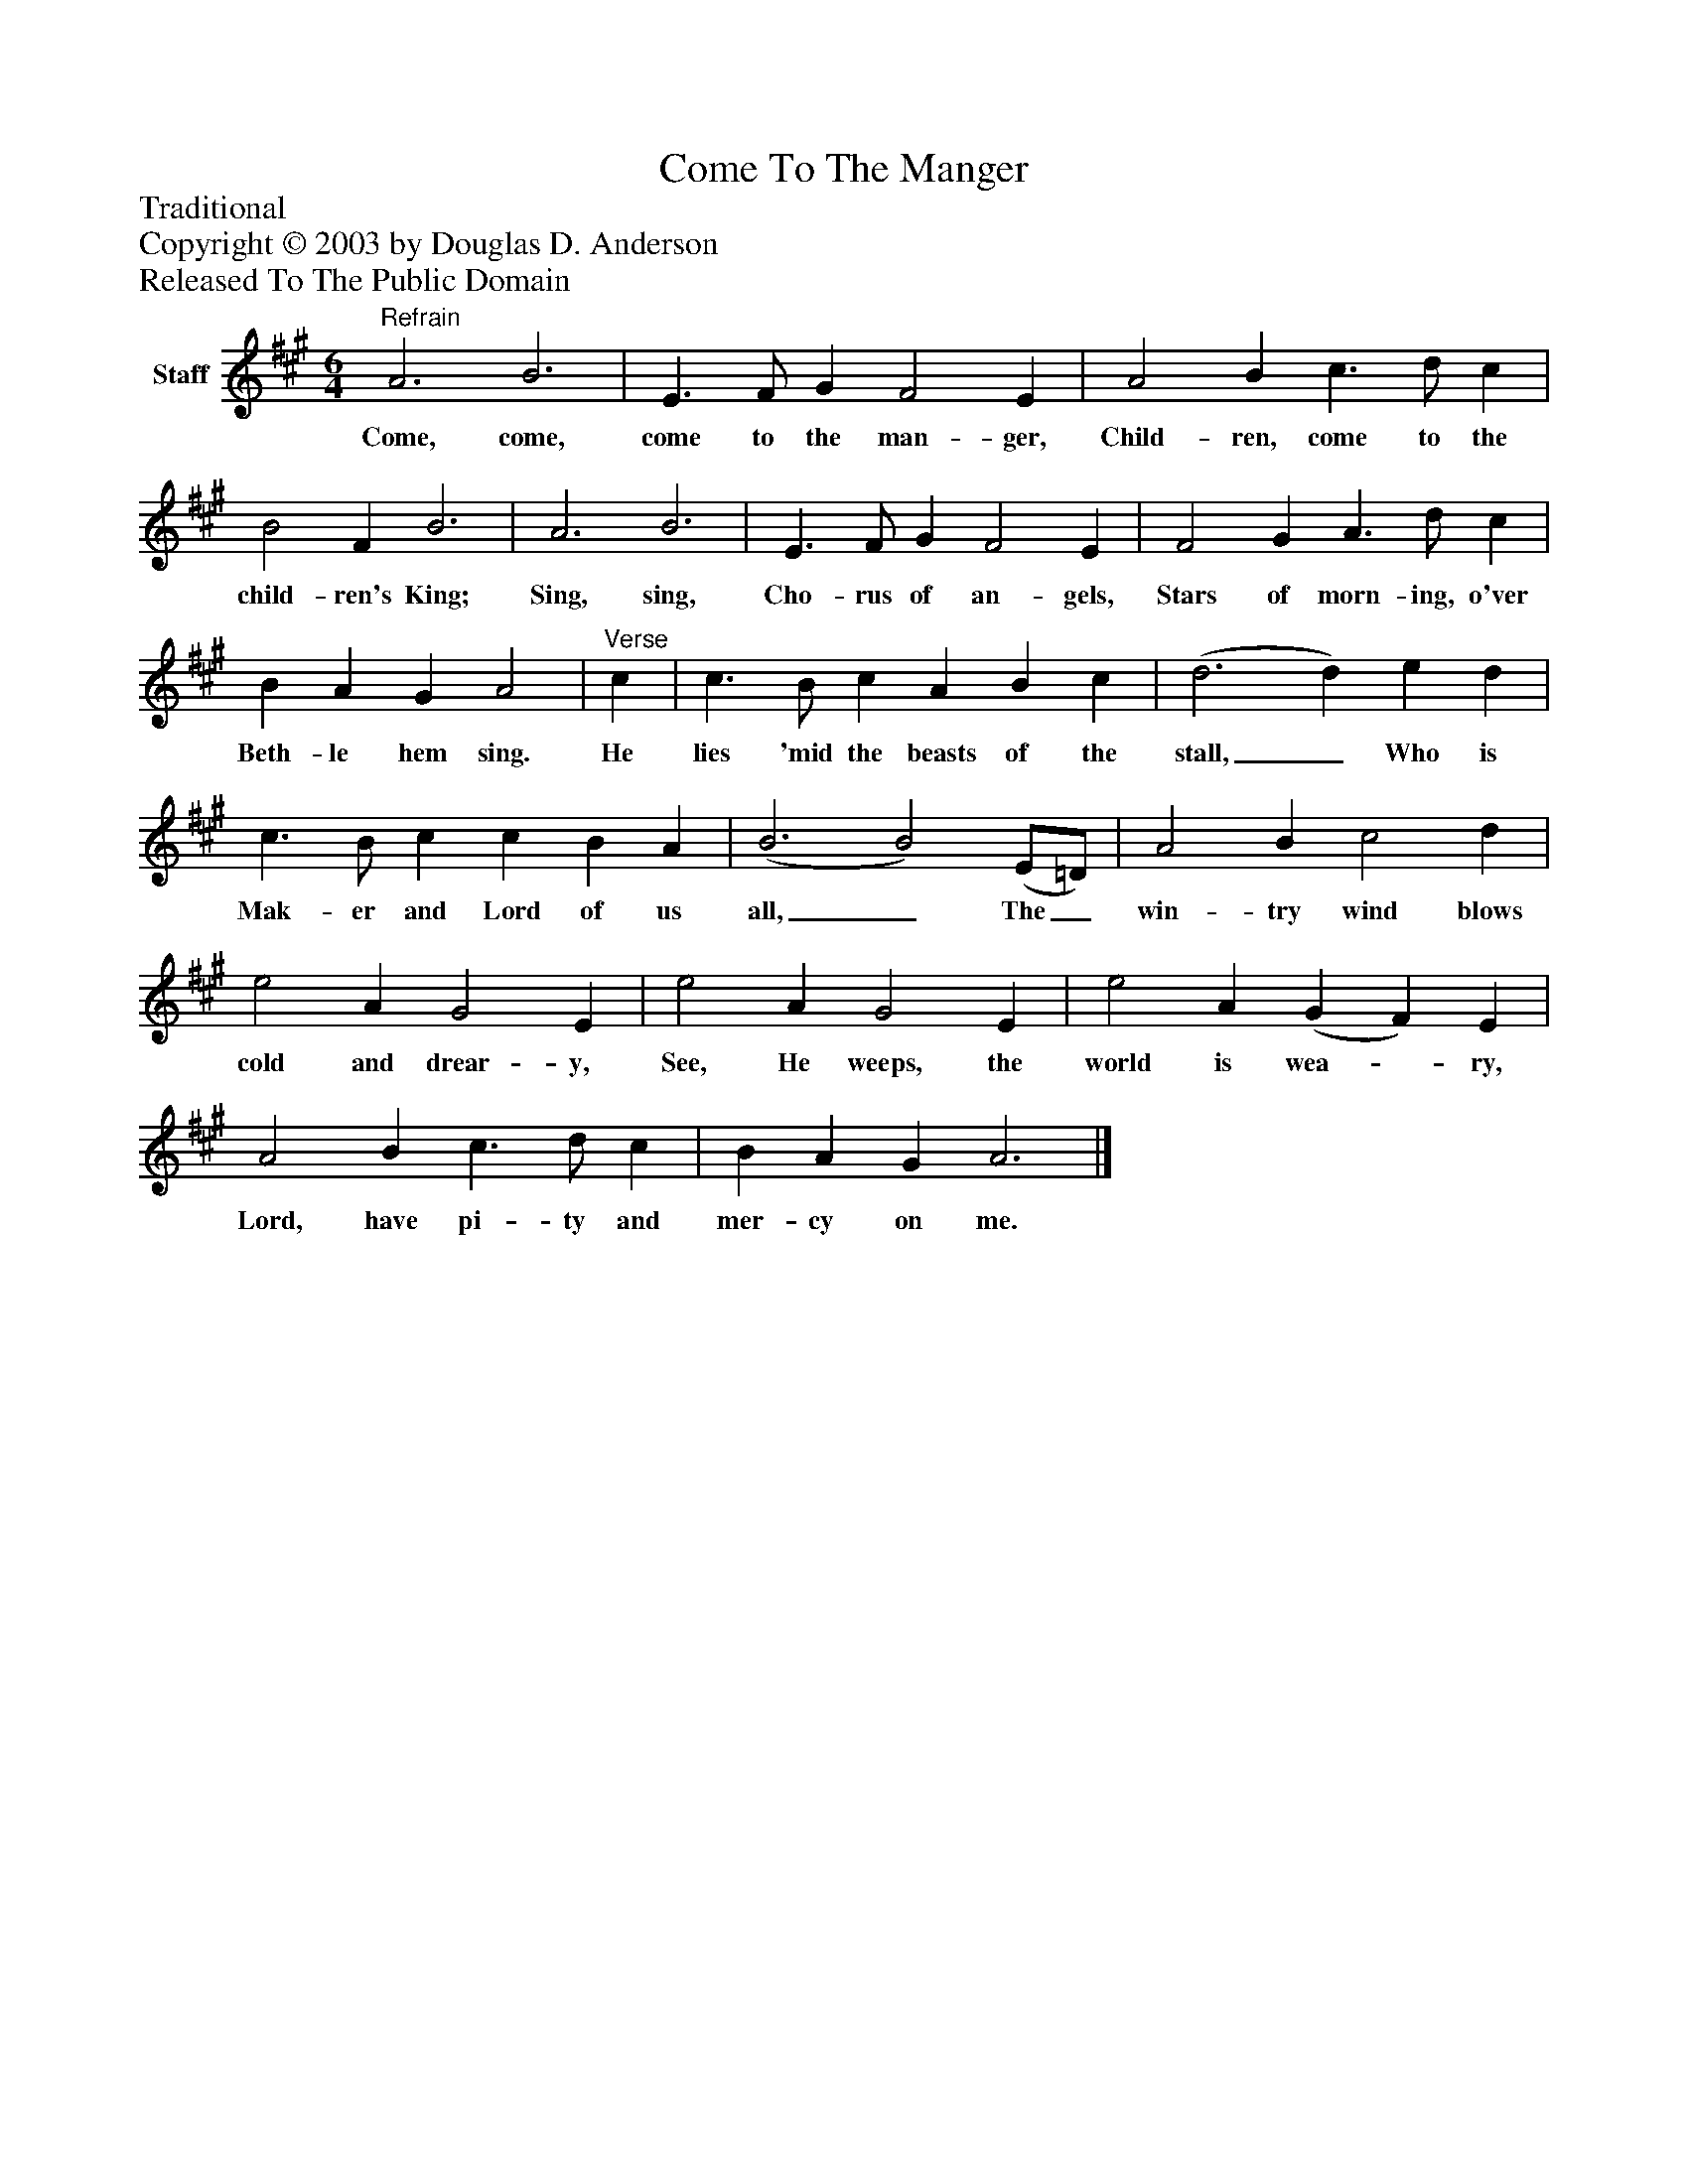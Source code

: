 %%abc-creator mxml2abc 1.4
%%abc-version 2.0
%%continueall true
%%titletrim true
%%titleformat A-1 T C1, Z-1, S-1
X: 0
T: Come To The Manger
Z: Traditional
Z: Copyright © 2003 by Douglas D. Anderson
Z: Released To The Public Domain
L: 1/4
M: 6/4
V: P1 name="Staff"
%%MIDI program 1 19
K: A
[V: P1] "^Refrain" A3 B3 | E3/ F/ G F2 E | A2 B c3/ d/ c | B2 F B3 | A3 B3 | E3/ F/ G F2 E | F2 G A3/ d/ c | B A G A2 |"^Verse" c | c3/ B/ c A B c | (d3 d) e d | c3/ B/ c c B A | (B3 B2) (E/=D/) | A2 B c2 d | e2 A G2 E | e2 A G2 E | e2 A (G F) E | A2 B c3/ d/ c | B A G A3|]
w: Come, come, come to the man- ger, Child- ren, come to the child- ren's King; Sing, sing, Cho- rus of an- gels, Stars of morn- ing, o'ver Beth- le hem sing. He lies 'mid the beasts of the stall,_ Who is Mak- er and Lord of us all,_ The_ win- try wind blows cold and drear- y, See, He weeps, the world is wea-_ ry, Lord, have pi- ty and mer- cy on me.

